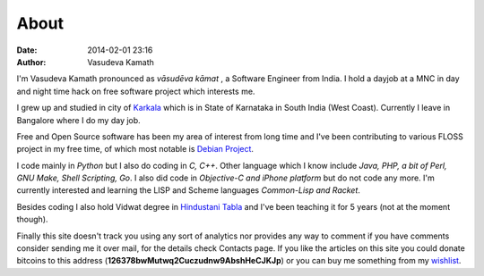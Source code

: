 About
#####

:date: 2014-02-01 23:16
:author: Vasudeva Kamath

I'm Vasudeva Kamath pronounced as *vāsudēva kāmat* , a Software
Engineer from India. I hold a dayjob at a MNC in day and night time
hack on free software project which interests me.

I grew up and studied in city of `Karkala
<http://en.wikipedia.org/wiki/Karkala>`_ which is in State of
Karnataka in South India (West Coast). Currently I leave in Bangalore
where I do my day job.

Free and Open Source software has been my area of interest from long
time and I've been contributing to various FLOSS project in my free
time, of which most notable is `Debian Project
<http://www.debian.org>`_.

I code mainly in *Python* but I also do coding in *C, C++*. Other
language which I know include *Java, PHP, a bit of Perl, GNU Make,
Shell Scripting, Go*. I also did code in *Objective-C and iPhone
platform* but do not code any more. I'm currently interested and
learning the LISP and Scheme languages *Common-Lisp and Racket*.

Besides coding I also hold Vidwat degree in `Hindustani Tabla
<http://en.wikipedia.org/wiki/Tabla>`_ and I've been teaching it for 5
years (not at the moment though).

Finally this site doesn't track you using any sort of analytics nor
provides any way to comment if you have comments consider sending me
it over mail, for the details check Contacts page. If you like the
articles on this site you could donate bitcoins to this address
(**126378bwMutwq2Cuczudnw9AbshHeCJKJp**) or you can buy me something
from my `wishlist
<http://www.amazon.in/registry/wishlist/3LQU824RDMR13/ref=cm_wl_rlist_go_o_C-1_d>`_.
